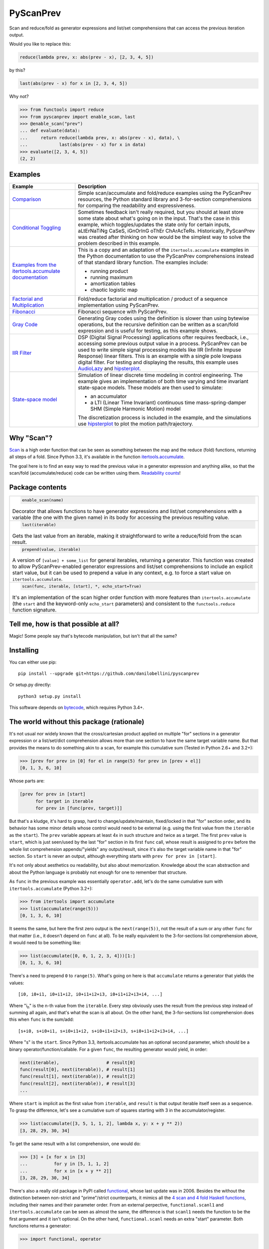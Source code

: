 PyScanPrev
==========

.. image::
  https://img.shields.io/travis/danilobellini/pyscanprev/master.svg
  :target: https://travis-ci.org/danilobellini/pyscanprev
  :alt: Travis CI builds

.. image::
  https://img.shields.io/coveralls/danilobellini/pyscanprev/master.svg
  :target: https://coveralls.io/r/danilobellini/pyscanprev
  :alt: Coveralls coverage report

Scan and reduce/fold as generator expressions and list/set
comprehensions that can access the previous iteration output.

Would you like to replace this:

.. code-block:: python

  reduce(lambda prev, x: abs(prev - x), [2, 3, 4, 5])

by this?

.. code-block:: python

  last(abs(prev - x) for x in [2, 3, 4, 5])

Why not?

.. code-block:: python

  >>> from functools import reduce
  >>> from pyscanprev import enable_scan, last
  >>> @enable_scan("prev")
  ... def evaluate(data):
  ...     return reduce(lambda prev, x: abs(prev - x), data), \
  ...            last(abs(prev - x) for x in data)
  >>> evaluate([2, 3, 4, 5])
  (2, 2)


Examples
--------

.. list-table::
  :header-rows: 1

  * - Example
    - Description

  * - `Comparison`_
    - Simple scan/accumulate and fold/reduce examples using the
      PyScanPrev resources, the Python standard library and
      3-for-section comprehensions for comparing the readability
      and expressiveness.

  * - `Conditional Toggling`_
    - Sometimes feedback isn't really required, but you should at
      least store some state about what's going on in the input.
      That's the case in this example, which toggles/updates the
      state only for certain inputs, aLtErNaTiNg CaSeS, iGnOrInG oThEr
      ChArAcTeRs. Historically, PyScanPrev was created after thinking
      on how would be the simplest way to solve the problem described
      in this example.

  * - `Examples from the itertools.accumulate documentation`_
    - This is a copy and an adaptation of the ``itertools.accumulate``
      examples in the Python documentation to use the PyScanPrev
      comprehensions instead of that standard library function. The
      examples include:

      - running product
      - running maximum
      - amortization tables
      - chaotic logistic map

  * - `Factorial and Multiplication`_
    - Fold/reduce factorial and multiplication / product of a sequence
      implementation using PyScanPrev.

  * - `Fibonacci`_
    - Fibonacci sequence with PyScanPrev.

  * - `Gray Code`_
    - Generating Gray codes using the definition is slower than using
      bytewise operations, but the recursive definition can be written
      as a scan/fold expression and is useful for testing, as this
      example shows.

  * - `IIR Filter`_
    - DSP (Digital Signal Processing) applications ofter requires
      feedback, i.e., accessing some previous output value in a
      process. PyScanPrev can be used to write simple signal
      processing models like IIR (Infinite Impuse Response) linear
      filters. This is an example with a single pole lowpass digital
      filter. For testing and displaying the results, this example
      uses `AudioLazy`_ and `hipsterplot`_\ .

  * - `State-space model`_
    - Simulation of linear discrete time modeling in control
      engineering. The example gives an implementation of both time
      varying and time invariant state-space models. These models are
      then used to simulate:

      - an accumulator
      - a LTI (Linear Time Invariant) continuous time
        mass-spring-damper SHM (Simple Harmonic Motion) model

      The discretization process is included in the example, and the
      simulations use `hipsterplot`_\  to plot the motion
      path/trajectory.

.. _`Comparison`:
  examples/comparison.rst
.. _`Conditional Toggling`:
  examples/conditional-toggling.rst
.. _`Examples from the itertools.accumulate documentation`:
  examples/itertools-accumulate-docs.rst
.. _`Factorial and Multiplication`:
  examples/factorial-prod.rst
.. _`Fibonacci`:
  examples/fibonacci.rst
.. _`Gray Code`:
  examples/gray.rst
.. _`IIR Filter`:
  examples/iir-filter.rst
.. _`State-space model`:
  examples/state-space.rst

.. _`AudioLazy`: https://github.com/danilobellini/audiolazy
.. _`hipsterplot`: https://github.com/imh/hipsterplot


Why "Scan"?
-----------

`Scan`_ is a high order function that can be seen as something between
the map and the reduce (fold) functions, returning all steps of a
fold. Since Python 3.3, it's available in the function
`itertools.accumulate`_\ .

The goal here is to find an easy way to read the previous value in a
generator expression and anything alike, so that the scan/fold
(accumulate/reduce) code can be written using them.
`Readability counts`_\ !

.. _`Scan`:
  https://en.wikipedia.org/wiki/Prefix_sum#Scan_higher_order_function
.. _`itertools.accumulate`:
  https://docs.python.org/library/itertools.html#itertools.accumulate
.. _`Readability counts`:
  https://www.python.org/dev/peps/pep-0020


Package contents
----------------

.. list-table::

  * -
      .. code-block:: python

        enable_scan(name)

      Decorator that allows functions to have generator expressions
      and list/set comprehensions with a variable (the one with the
      given name) in its body for accessing the previous resulting
      value.

  * -
      .. code-block:: python

        last(iterable)

      Gets the last value from an iterable, making it straightforward
      to write a reduce/fold from the scan result.

  * -
      .. code-block:: python

        prepend(value, iterable)

      A version of ``[value] + some_list`` for general iterables,
      returning a generator. This function was created to allow
      PyScanPrev-enabled generator expressions and list/set
      comprehensions to include an explicit start value, but it can be
      used to prepend a value in any context, e.g. to force a start
      value on ``itertools.accumulate``.

  * -
      .. code-block:: python

        scan(func, iterable, [start], *, echo_start=True)

      It's an implementation of the scan higher order function with
      more features than ``itertools.accumulate`` (the ``start`` and
      the keyword-only ``echo_start`` parameters) and consistent to
      the ``functools.reduce`` function signature.


Tell me, how is that possible at all?
-------------------------------------

Magic! Some people say that's bytecode manipulation, but isn't that all the
same?


Installing
----------

You can either use pip::

  pip install --upgrade git+https://github.com/danilobellini/pyscanprev

Or setup.py directly::

  python3 setup.py install

This software depends on `bytecode`_\ , which requires Python 3.4+.

.. _`bytecode`:
  https://pypi.python.org/pypi/bytecode


The world without this package (rationale)
------------------------------------------

It's not usual nor widely known that the cross/cartesian product applied on
multiple "for" sections in a generator expression or a list/set/dict
comprehension allows more than one section to have the same target variable
name. But that provides the means to do something akin to a scan, for example
this cumulative sum (Tested in Python 2.6+ and 3.2+):

.. code-block:: python

  >>> [prev for prev in [0] for el in range(5) for prev in [prev + el]]
  [0, 1, 3, 6, 10]

Whose parts are:

.. code-block:: python

  [prev for prev in [start]
        for target in iterable
        for prev in [func(prev, target)]]

But that's a kludge, it's hard to grasp, hard to change/update/maintain,
fixed/locked in that "for" section order, and its behavior has some minor
details whose control would need to be external (e.g. using the first value
from the ``iterable`` as the ``start``). The ``prev`` variable appears at
least 4x in such structure and twice as a target. The first ``prev`` value is
``start``, which is just seen/used by the last "for" section in its first
``func`` call, whose result is assigned to ``prev`` before the whole list
comprehension appends/"yields" any output/result, since it's also the target
variable name in that "for" section. So ``start`` is never an output,
although everything starts with ``prev for prev in [start]``.

It's not only about aesthetics ou readability, but also about memorization.
Knowledge about the scan abstraction and about the Python language is probably
not enough for one to remember that structure.

As ``func`` in the previous example was essentially ``operator.add``, let's do
the same cumulative sum with ``itertools.accumulate`` (Python 3.2+):

.. code-block:: python

  >>> from itertools import accumulate
  >>> list(accumulate(range(5)))
  [0, 1, 3, 6, 10]

It seems the same, but here the first zero output is the ``next(range(5))``,
not the result of a sum or any other ``func`` for that matter (i.e., it
doesn't depend on ``func`` at all). To be really equivalent to the
3-for-sections list comprehension above, it would need to be something like:

.. code-block:: python

  >>> list(accumulate([0, 0, 1, 2, 3, 4]))[1:]
  [0, 1, 3, 6, 10]

There's a need to prepend ``0`` to ``range(5)``. What's going on here is that
``accumulate`` returns a generator that yields the values::

  [i0, i0+i1, i0+i1+i2, i0+i1+i2+i3, i0+i1+i2+i3+i4, ...]

Where "i\ :sub:`n`" is the n-th value from the ``iterable``. Every step
obviously uses the result from the previous step instead of summing all again,
and that's what the scan is all about. On the other hand, the 3-for-sections
list comprehension does this when ``func`` is the sum/add::

  [s+i0, s+i0+i1, s+i0+i1+i2, s+i0+i1+i2+i3, s+i0+i1+i2+i3+i4, ...]

Where "s" is the ``start``. Since Python 3.3, itertools.accumulate has an
optional second parameter, which should be a binary
operator/function/callable. For a given ``func``, the resulting generator
would yield, in order:

.. code-block:: python

  next(iterable),                  # result[0]
  func(result[0], next(iterable)), # result[1]
  func(result[1], next(iterable)), # result[2]
  func(result[2], next(iterable)), # result[3]
  ...

Where ``start`` is implicit as the first value from ``iterable``, and
``result`` is that output iterable itself seen as a sequence. To grasp the
difference, let's see a cumulative sum of squares starting with 3 in the
accumulator/register.

.. code-block:: python

  >>> list(accumulate([3, 5, 1, 1, 2], lambda x, y: x + y ** 2))
  [3, 28, 29, 30, 34]

To get the same result with a list comprehension, one would do:

.. code-block:: python

  >>> [3] + [x for x in [3]
  ...          for y in [5, 1, 1, 2]
  ...          for x in [x + y ** 2]]
  [3, 28, 29, 30, 34]

There's also a really old package in PyPI called functional_\ ,
whose last update was in 2006. Besides the without the distinction between
non-strict and "prime"/strict counterparts, it mimics all the
`4 scan and 4 fold Haskell functions`_\ , including their names
and their parameter order. From an external perpective,
``functional.scanl1`` and ``itertools.accumulate`` can be seen as almost the
same, the difference is that ``scanl1`` needs the function to be the first
argument and it isn't optional. On the other hand, ``functional.scanl`` needs
an extra "start" parameter. Both functions returns a generator:

.. code-block:: python

  >>> import functional, operator

  >>> # scanl (+) 0 [0..4]
  >>> list(functional.scanl(operator.add, 0, range(5)))
  [0, 0, 1, 3, 6, 10]

  >>> # scanl1 (+) [0..4]
  >>> list(functional.scanl1(operator.add, range(5)))
  [0, 1, 3, 6, 10]

  >>> # scanl1 (\x y -> x + y^2) [3, 5, 1, 1, 2]
  >>> list(functional.scanl1(lambda x, y: x + y ** 2, [3, 5, 1, 1, 2]))
  [3, 28, 29, 30, 34]

Both ``scanl`` and ``scanl1`` have a behavior different from that
3-for-sections list comprehension.

Python ``functools.reduce``, ``functional.foldl`` and ``functional.foldl1``
have all the same idea, which is to return the last value of the scan
resulting from the same given inputs to ``functional.scanl`` and
``functional.scanl1``. The ``reduce`` function can have an optional ``start``
as the 3rd and last argument, which gives to it both the behavior of both
``foldl``, that requires the ``start`` as the 2nd parameter, and ``foldl1``,
which uses the first iterable value as the start value. If there's a way to
modify generator expressions so that ``scanl/scanl1/accumulate`` can be
implemented with them with a good readability, the same would apply to reduce.

But, even for developers who like to think on these concepts as ready to use
abstractions stored in first class objects, here we got a parameter hell!
Their order is a mess:

* (iterable, func) -> ``itertools.accumulate``
* (func, start, iterable) -> ``functional.scanl``
* (func, iterable) -> ``functional.scanl1``, ``map``, ``filter``
* (func, iterable, [start]) -> ``functools.reduce``

The higher-order functions scan and fold appears respectively in
``itertools.accumulate`` and ``functools.reduce`` first-class objects
(functions are first-class objects in Python), which are quite easy for people
coming from a functional programming background to grasp, and far easier to
read/remember than the 3-for-sections list comprehension. One just neet to
know these two have their 2 parameters reversed, and that accumulate doesn't
have an optional external start value. It would be great to have an optional
start parameter on ``itertools.accumulate``, as well as a function signature
standardization, but the main purpose of this is just to get a cleaner
alternative to that 3-for-sections list comprehension.

.. _`functional`:
  https://pypi.python.org/pypi/bytecode
.. _`4 scan and 4 fold Haskell functions`:
  https://hackage.haskell.org/package/base/docs/Data-List.html

----

Copyright (C) 2016 Danilo de Jesus da Silva Bellini
